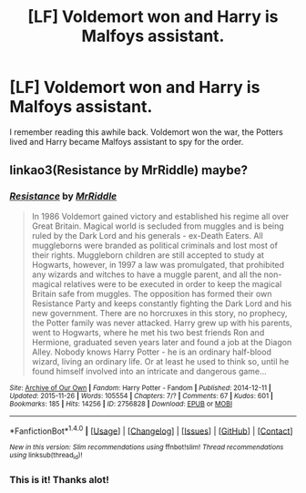 #+TITLE: [LF] Voldemort won and Harry is Malfoys assistant.

* [LF] Voldemort won and Harry is Malfoys assistant.
:PROPERTIES:
:Author: Its_a_long_slope
:Score: 3
:DateUnix: 1498420989.0
:DateShort: 2017-Jun-26
:FlairText: Request
:END:
I remember reading this awhile back. Voldemort won the war, the Potters lived and Harry became Malfoys assistant to spy for the order.


** linkao3(Resistance by MrRiddle) maybe?
:PROPERTIES:
:Author: pempskins
:Score: 2
:DateUnix: 1498436565.0
:DateShort: 2017-Jun-26
:END:

*** [[http://archiveofourown.org/works/2756828][*/Resistance/*]] by [[http://www.archiveofourown.org/users/MrRiddle/pseuds/MrRiddle][/MrRiddle/]]

#+begin_quote
  In 1986 Voldemort gained victory and established his regime all over Great Britain. Magical world is secluded from muggles and is being ruled by the Dark Lord and his generals - ex-Death Eaters. All muggleborns were branded as political criminals and lost most of their rights. Muggleborn children are still accepted to study at Hogwarts, however, in 1997 a law was promulgated, that prohibited any wizards and witches to have a muggle parent, and all the non-magical relatives were to be executed in order to keep the magical Britain safe from muggles. The opposition has formed their own Resistance Party and keeps constantly fighting the Dark Lord and his new government. There are no horcruxes in this story, no prophecy, the Potter family was never attacked. Harry grew up with his parents, went to Hogwarts, where he met his two best friends Ron and Hermione, graduated seven years later and found a job at the Diagon Alley. Nobody knows Harry Potter - he is an ordinary half-blood wizard, living an ordinary life. Or at least he used to think so, until he found himself involved into an intricate and dangerous game...
#+end_quote

^{/Site/: [[http://www.archiveofourown.org/][Archive of Our Own]] *|* /Fandom/: Harry Potter - Fandom *|* /Published/: 2014-12-11 *|* /Updated/: 2015-11-26 *|* /Words/: 105554 *|* /Chapters/: 7/? *|* /Comments/: 67 *|* /Kudos/: 601 *|* /Bookmarks/: 185 *|* /Hits/: 14256 *|* /ID/: 2756828 *|* /Download/: [[http://archiveofourown.org/downloads/Mr/MrRiddle/2756828/Resistance.epub?updated_at=1448571450][EPUB]] or [[http://archiveofourown.org/downloads/Mr/MrRiddle/2756828/Resistance.mobi?updated_at=1448571450][MOBI]]}

--------------

*FanfictionBot*^{1.4.0} *|* [[[https://github.com/tusing/reddit-ffn-bot/wiki/Usage][Usage]]] | [[[https://github.com/tusing/reddit-ffn-bot/wiki/Changelog][Changelog]]] | [[[https://github.com/tusing/reddit-ffn-bot/issues/][Issues]]] | [[[https://github.com/tusing/reddit-ffn-bot/][GitHub]]] | [[[https://www.reddit.com/message/compose?to=tusing][Contact]]]

^{/New in this version: Slim recommendations using/ ffnbot!slim! /Thread recommendations using/ linksub(thread_id)!}
:PROPERTIES:
:Author: FanfictionBot
:Score: 3
:DateUnix: 1498436584.0
:DateShort: 2017-Jun-26
:END:


*** This is it! Thanks alot!
:PROPERTIES:
:Author: Its_a_long_slope
:Score: 2
:DateUnix: 1498439010.0
:DateShort: 2017-Jun-26
:END:
